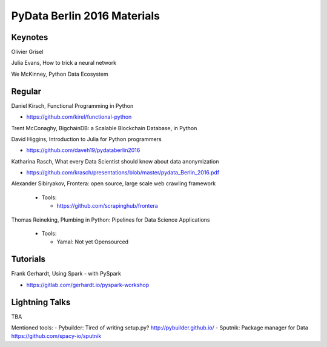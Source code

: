 PyData Berlin 2016 Materials
============================


Keynotes
--------

Olivier Grisel

Julia Evans, How to trick a neural network

We McKinney, Python Data Ecosystem


Regular
-------

Daniel Kirsch, Functional Programming in Python

- https://github.com/kirel/functional-python


Trent McConaghy, BigchainDB: a Scalable Blockchain Database, in Python


David Higgins, Introduction to Julia for Python programmers

- https://github.com/daveh19/pydataberlin2016


Katharina Rasch, What every Data Scientist should know about data anonymization

- https://github.com/krasch/presentations/blob/master/pydata_Berlin_2016.pdf

Alexander Sibiryakov, Frontera: open source, large scale web crawling framework

  - Tools:
  
    - https://github.com/scrapinghub/frontera

Thomas Reineking, Plumbing in Python: Pipelines for Data Science Applications

  - Tools:
  
    - Yamal: Not yet Opensourced



Tutorials
---------

Frank Gerhardt, Using Spark - with PySpark

- https://gitlab.com/gerhardt.io/pyspark-workshop


Lightning Talks
---------------
TBA

Mentioned tools:
- Pybuilder: Tired of writing setup.py? http://pybuilder.github.io/
- Sputnik: Package manager for Data https://github.com/spacy-io/sputnik


